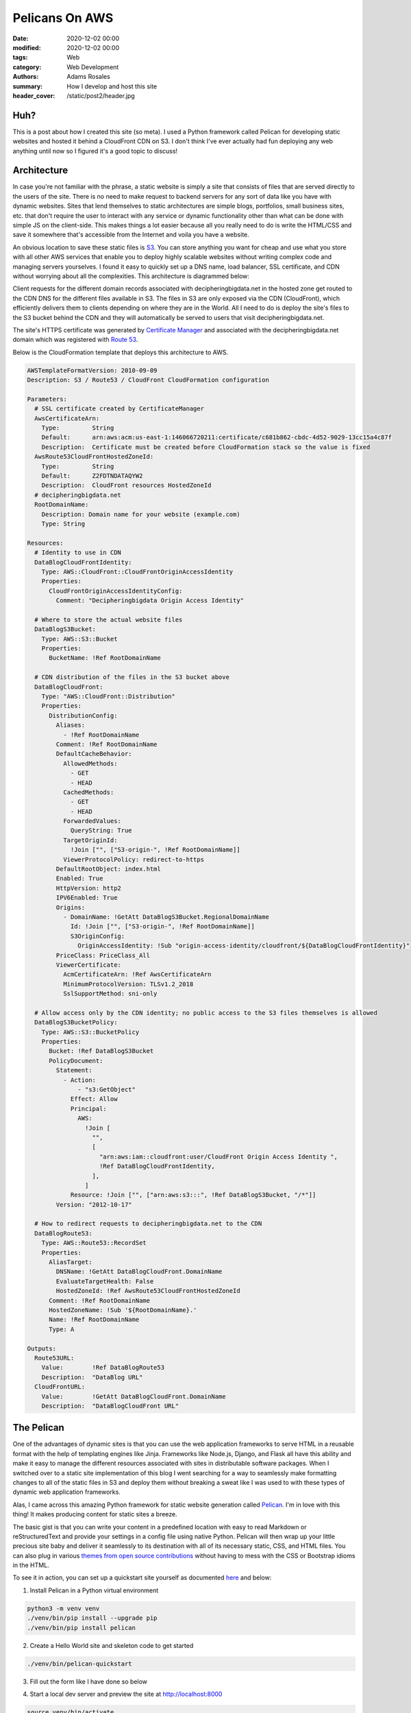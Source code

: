 ***************
Pelicans On AWS
***************

:date: 2020-12-02 00:00
:modified: 2020-12-02 00:00
:tags: Web
:category: Web Development
:authors: Adams Rosales
:summary: How I develop and host this site
:header_cover: /static/post2/header.jpg

Huh?
####
This is a post about how I created this site (so meta). I used a Python framework called Pelican for developing static
websites and hosted it behind a CloudFront CDN on S3. I don't think I've ever actually had fun deploying any web
anything until now so I figured it's a good topic to discuss!

Architecture
############
In case you're not familiar with the phrase, a static website is simply a site that consists of files that are served
directly to the users of the site. There is no need to make request to backend servers for any sort of data like you
have with dynamic websites. Sites that lend themselves to static architectures are simple blogs, portfolios, small
business sites, etc. that don't require the user to interact with any service or dynamic functionality other than what
can be done with simple JS on the client-side. This makes things a lot easier because all you really need to do is write
the HTML/CSS and save it somewhere that's accessible from the Internet and voila you have a website.

An obvious location to save these static files is `S3 <https://aws.amazon.com/s3/>`_. You can store anything you want
for cheap and use what you store with all other AWS services that enable you to deploy highly scalable websites without
writing complex code and managing servers yourselves. I found it easy to quickly set up a DNS name, load balancer,
SSL certificate, and CDN without worrying about all the complexities. This architecture is diagrammed below:

.. image:: /static/post2/post2_architecture.jpeg
  :width: 80%
  :alt: https://aws.amazon.com/blogs/security/how-to-protect-your-web-application-against-ddos-attacks-by-using-amazon-route-53-and-a-content-delivery-network/

Client requests for the different domain records associated with decipheringbigdata.net in the hosted zone get routed
to the CDN DNS for the different files available in S3. The files in S3 are only exposed via the CDN (CloudFront), which
efficiently delivers them to clients depending on where they are in the World. All I need to do is deploy the site's
files to the S3 bucket behind the CDN and they will automatically be served to users that visit decipheringbigdata.net.

The site's HTTPS certificate was generated by `Certificate Manager <https://aws.amazon.com/certificate-manager/>`_ and
associated with the decipheringbigdata.net domain which was registered with `Route 53 <https://aws.amazon.com/route53/>`_.

Below is the CloudFormation template that deploys this architecture to AWS.

.. code-block:: yaml

    AWSTemplateFormatVersion: 2010-09-09
    Description: S3 / Route53 / CloudFront CloudFormation configuration

    Parameters:
      # SSL certificate created by CertificateManager
      AwsCertificateArn:
        Type:         String
        Default:      arn:aws:acm:us-east-1:146066720211:certificate/c681b862-cbdc-4d52-9029-13cc15a4c87f
        Description:  Certificate must be created before CloudFormation stack so the value is fixed
      AwsRoute53CloudFrontHostedZoneId:
        Type:         String
        Default:      Z2FDTNDATAQYW2
        Description:  CloudFront resources HostedZoneId
      # decipheringbigdata.net
      RootDomainName:
        Description: Domain name for your website (example.com)
        Type: String

    Resources:
      # Identity to use in CDN
      DataBlogCloudFrontIdentity:
        Type: AWS::CloudFront::CloudFrontOriginAccessIdentity
        Properties:
          CloudFrontOriginAccessIdentityConfig:
            Comment: "Decipheringbigdata Origin Access Identity"

      # Where to store the actual website files
      DataBlogS3Bucket:
        Type: AWS::S3::Bucket
        Properties:
          BucketName: !Ref RootDomainName

      # CDN distribution of the files in the S3 bucket above
      DataBlogCloudFront:
        Type: "AWS::CloudFront::Distribution"
        Properties:
          DistributionConfig:
            Aliases:
              - !Ref RootDomainName
            Comment: !Ref RootDomainName
            DefaultCacheBehavior:
              AllowedMethods:
                - GET
                - HEAD
              CachedMethods:
                - GET
                - HEAD
              ForwardedValues:
                QueryString: True
              TargetOriginId:
                !Join ["", ["S3-origin-", !Ref RootDomainName]]
              ViewerProtocolPolicy: redirect-to-https
            DefaultRootObject: index.html
            Enabled: True
            HttpVersion: http2
            IPV6Enabled: True
            Origins:
              - DomainName: !GetAtt DataBlogS3Bucket.RegionalDomainName
                Id: !Join ["", ["S3-origin-", !Ref RootDomainName]]
                S3OriginConfig:
                  OriginAccessIdentity: !Sub "origin-access-identity/cloudfront/${DataBlogCloudFrontIdentity}"
            PriceClass: PriceClass_All
            ViewerCertificate:
              AcmCertificateArn: !Ref AwsCertificateArn
              MinimumProtocolVersion: TLSv1.2_2018
              SslSupportMethod: sni-only

      # Allow access only by the CDN identity; no public access to the S3 files themselves is allowed
      DataBlogS3BucketPolicy:
        Type: AWS::S3::BucketPolicy
        Properties:
          Bucket: !Ref DataBlogS3Bucket
          PolicyDocument:
            Statement:
              - Action:
                  - "s3:GetObject"
                Effect: Allow
                Principal:
                  AWS:
                    !Join [
                      "",
                      [
                        "arn:aws:iam::cloudfront:user/CloudFront Origin Access Identity ",
                        !Ref DataBlogCloudFrontIdentity,
                      ],
                    ]
                Resource: !Join ["", ["arn:aws:s3:::", !Ref DataBlogS3Bucket, "/*"]]
            Version: "2012-10-17"

      # How to redirect requests to decipheringbigdata.net to the CDN
      DataBlogRoute53:
        Type: AWS::Route53::RecordSet
        Properties:
          AliasTarget:
            DNSName: !GetAtt DataBlogCloudFront.DomainName
            EvaluateTargetHealth: False
            HostedZoneId: !Ref AwsRoute53CloudFrontHostedZoneId
          Comment: !Ref RootDomainName
          HostedZoneName: !Sub '${RootDomainName}.'
          Name: !Ref RootDomainName
          Type: A

    Outputs:
      Route53URL:
        Value:        !Ref DataBlogRoute53
        Description:  "DataBlog URL"
      CloudFrontURL:
        Value:        !GetAtt DataBlogCloudFront.DomainName
        Description:  "DataBlogCloudFront URL"


The Pelican
###########
One of the advantages of dynamic sites is that you can use the web application frameworks to serve HTML in a reusable
format with the help of templating engines like Jinja. Frameworks like Node.js, Django, and Flask all have this ability
and make it easy to manage the different resources associated with sites in distributable software packages.
When I switched over to a static site implementation of this blog I went searching for a way to seamlessly make
formatting changes to all of the static files in S3 and deploy them without breaking a sweat like I was used to with
these types of dynamic web application frameworks.

Alas, I came across this amazing Python framework for static website generation called `Pelican <https://blog.getpelican.com/>`_.
I'm in love with this thing! It makes producing content for static sites a breeze.

The basic gist is that you can write your content in a predefined location with easy to read Markdown or reStructuredText
and provide your settings in a config file using native Python. Pelican will then wrap up your little precious site baby
and deliver it seamlessly to its destination with all of its necessary static, CSS, and HTML files. You can also plug in
various `themes from open source contributions  <http://www.pelicanthemes.com/>`_ without having to mess with the CSS or
Bootstrap idioms in the HTML.

To see it in action, you can set up a quickstart site yourself as documented `here <https://opensource.com/article/19/1/getting-started-pelican>`_
and below:

1. Install Pelican in a Python virtual environment

.. code-block:: bash

    python3 -m venv venv
    ./venv/bin/pip install --upgrade pip
    ./venv/bin/pip install pelican

2. Create a Hello World site and skeleton code to get started

.. code-block:: bash

    ./venv/bin/pelican-quickstart

3. Fill out the form like I have done so below

.. image:: /static/post2/post2_pelicansetup.jpeg
  :width: 80%
  :alt: Running ./venv/bin/pelican-quickstart for decipheringbigdata.net


4. Start a local dev server and preview the site at http://localhost:8000

.. code-block:: bash

    source venv/bin/activate
    make devserver

5. Deploy to S3

.. code-block:: bash

    source venv/bin/activate
    make s3_upload

To make additions to your site you can edit the different configuration in the pelicanconf.py file and add .rst or .md
content files to your content directory. As mentioned before you can also leverage a suite of themes built by the
open source community as documented in `this  <https://github.com/getpelican/pelican-themes/>`_ Github repo. For
decipheringbigdata.net I have used the `clean-blog theme  <https://github.com/gilsondev/pelican-clean-blog/>`_.

When you deploy to S3 using the Makefile that the quickstart setup provides with the basic site, Pelican will bundle
up the generated output directory and copy it to the S3 bucket you specify. This should be the bucket that you've set
up the AWS static site infrastructure with.

That's it! End-to-end creation of static content and deployment to a scalable web infrastructure using Pelican and AWS.
If you're curious, you can checkout my `Github repo for decipheringbigdata.com  <https://github.com/adaros92/data-blog/>`_
to see the full code. Enjoy!